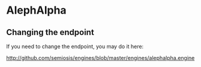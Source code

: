 * AlephAlpha
** Changing the endpoint
If you need to change the endpoint, you may do it here:

http://github.com/semiosis/engines/blob/master/engines/alephalpha.engine

